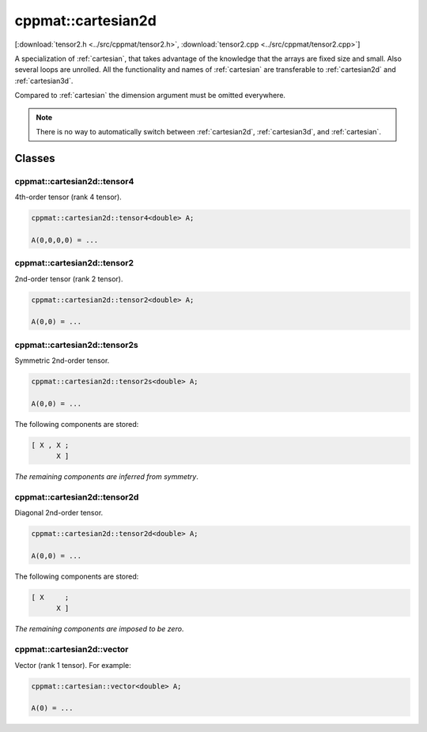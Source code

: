 
.. _cartesian2d:

*******************
cppmat::cartesian2d
*******************

[:download:`tensor2.h <../src/cppmat/tensor2.h>`, :download:`tensor2.cpp <../src/cppmat/tensor2.cpp>`]

A specialization of :ref:`cartesian`, that takes advantage of the knowledge that the arrays are fixed size and small. Also several loops are unrolled. All the functionality and names of :ref:`cartesian` are transferable to :ref:`cartesian2d` and :ref:`cartesian3d`.

Compared to :ref:`cartesian` the dimension argument must be omitted everywhere.

.. note::

  There is no way to automatically switch between :ref:`cartesian2d`, :ref:`cartesian3d`, and :ref:`cartesian`.

Classes
=======

.. _cartesian2d_tensor4:

cppmat::cartesian2d::tensor4
----------------------------

4th-order tensor (rank 4 tensor).

.. code-block:: cpp

  cppmat::cartesian2d::tensor4<double> A;

  A(0,0,0,0) = ...

.. _cartesian2d_tensor2:

cppmat::cartesian2d::tensor2
----------------------------

2nd-order tensor (rank 2 tensor).

.. code-block:: cpp

  cppmat::cartesian2d::tensor2<double> A;

  A(0,0) = ...

.. _cartesian2d_tensor2s:

cppmat::cartesian2d::tensor2s
-----------------------------

Symmetric 2nd-order tensor.

.. code-block:: cpp

  cppmat::cartesian2d::tensor2s<double> A;

  A(0,0) = ...

The following components are stored:

.. code-block:: cpp

  [ X , X ;
        X ]

*The remaining components are inferred from symmetry*.

.. _cartesian2d_tensor2d:

cppmat::cartesian2d::tensor2d
-----------------------------

Diagonal 2nd-order tensor.

.. code-block:: cpp

  cppmat::cartesian2d::tensor2d<double> A;

  A(0,0) = ...

The following components are stored:

.. code-block:: cpp

  [ X     ;
        X ]

*The remaining components are imposed to be zero*.

.. _cartesian2d_vector:

cppmat::cartesian2d::vector
---------------------------

Vector (rank 1 tensor). For example:

.. code-block:: cpp

  cppmat::cartesian::vector<double> A;

  A(0) = ...
